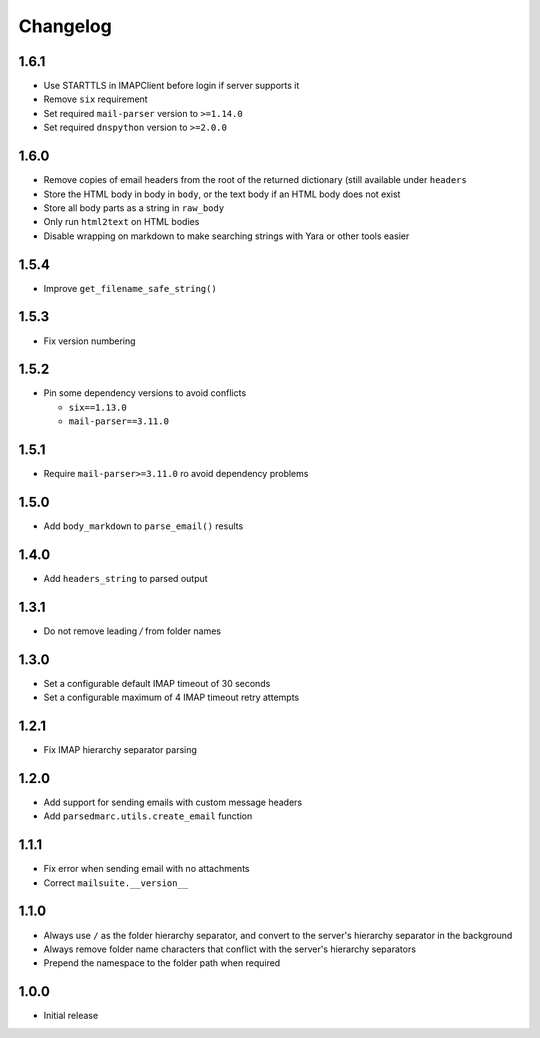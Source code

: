 Changelog
=========

1.6.1
-----

- Use STARTTLS in IMAPClient before login if server supports it
- Remove ``six`` requirement
- Set required ``mail-parser`` version to ``>=1.14.0``
- Set required ``dnspython`` version to ``>=2.0.0``

1.6.0
-----

- Remove copies of email headers from the root of the returned dictionary (still available under ``headers``
- Store the HTML body in body in ``body``, or the text body if an HTML body does not exist
- Store all body parts as a string in ``raw_body``
- Only run ``html2text`` on HTML bodies
- Disable wrapping on markdown to make searching strings with Yara or other tools easier

1.5.4
-----

- Improve ``get_filename_safe_string()``

1.5.3
------

- Fix version numbering

1.5.2
-----

- Pin some dependency versions to avoid conflicts

  - ``six==1.13.0``
  - ``mail-parser==3.11.0``

1.5.1
-----

- Require ``mail-parser>=3.11.0`` ro avoid dependency problems

1.5.0
-----

- Add ``body_markdown`` to ``parse_email()`` results

1.4.0
-----

- Add ``headers_string`` to parsed output

1.3.1
-----

- Do not remove leading `/` from folder names

1.3.0
-----

- Set a configurable default IMAP timeout of 30 seconds
- Set a configurable maximum of 4 IMAP timeout retry attempts

1.2.1
-----

- Fix IMAP hierarchy separator parsing

1.2.0
-----

- Add support for sending emails with custom message headers
- Add ``parsedmarc.utils.create_email`` function

1.1.1
-----

- Fix error when sending email with no attachments
- Correct ``mailsuite.__version__``

1.1.0
-----

- Always use ``/`` as the folder hierarchy separator, and convert to the
  server's hierarchy separator in the background
- Always remove folder name characters that conflict with the server's
  hierarchy separators
- Prepend the namespace to the folder path when required

1.0.0
-----

- Initial release
